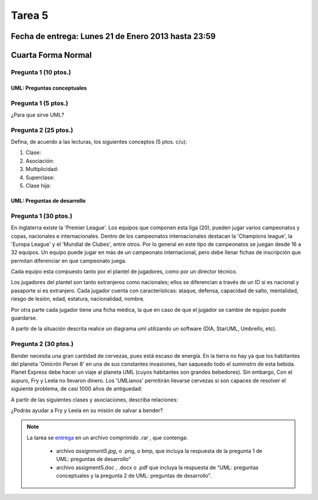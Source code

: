 Tarea 5
=======

Fecha de entrega: Lunes 21 de Enero 2013 hasta 23:59
-----------------------------------------------------------

.. role:: sql(code)
   :language: sql
   :class: highlight

Cuarta Forma Normal
-------------------

Pregunta 1 (10 ptos.)
^^^^^^^^^^^^^^^^^^^^^^^

----------------------------
UML: Preguntas conceptuales
----------------------------

Pregunta 1 (5 ptos.)
^^^^^^^^^^^^^^^^^^^^^^^
¿Para que sirve UML?


Pregunta 2 (25 ptos.)
^^^^^^^^^^^^^^^^^^^^^^^
Defina, de acuerdo a las lecturas, los siguientes conceptos (5 ptos. c/u):

1. Clase:
2. Asociación:
3. Multiplicidad:
4. Superclase:
5. Clase hija:

----------------------------
UML: Preguntas de desarrollo
----------------------------

Pregunta 1 (30 ptos.)
^^^^^^^^^^^^^^^^^^^^^^

.. <inventar una situación>

 Palabras clave: equipo, campeonatos/copas, director técnico, plantel, países

.. clase de asociacion.

En inglaterra existe la 'Premier League'. Los equipos que componen esta liga (20), pueden jugar varios campeonatos
y copas, nacionales e internacionales. Dentro de los campeonatos internacionales destacan la 'Champions league',
la 'Europa League' y el 'Mundial de Clubes', entre otros. Por lo general en este tipo de campeonatos se juegan
desde 16 a 32 equipos. Un equipo puede jugar en más de un campeonato internacional, pero debe llenar
fichas de inscripción que permitan diferenciar en que campeonato juega.

Cada equipo esta compuesto tanto por el plantel de jugadores, como por un director técnico.

.. herencia

Los jugadores del plantel son tanto extranjeros como nacionales; ellos se diferencian
a través de un ID si es nacional y pasaporte si es extranjero. Cada jugador cuenta con características: ataque,
defensa, capacidad de salto, mentalidad, riesgo de lesión, edad, estatura, nacionalidad, nombre.

.. agregación

Por otra parte cada jugador tiene una ficha médica, la que en caso de que el jugador se cambie de equipo
puede guardarse.

.. composición


A partir de la situación descrita realice un diagrama uml utilizando un software (DIA, StarUML, Umbrello, etc).


Pregunta 2 (30 ptos.)
^^^^^^^^^^^^^^^^^^^^^

Bender necesita una gran cantidad de cervezas, pues está escaso de energía. En la tierra no hay ya que los
habitantes del planeta 'Omicrón Persei 8' en una de sus constantes invasiones, han saqueado todo el suminstro de esta
bebida. Planet Express debe hacer un viaje al planeta UML (cuyos habitantes son grandes bebedores). Sin embargo,
Con el aupuro, Fry y Leela no llevaron dinero. Los 'UMLianos' permitirán llevarse cervezas si son capaces de resolver 
el siguiente problema, de casi 1000 años de antiguedad:

A partir de las siguientes clases y asociaciones, describa relaciones:


.. image:: ../../../sql-course/src/tarea5_diagrama.png                               
         :align: center  


¿Podrás ayudar a Fry y Leela en su misión de salvar a bender?

.. note::

    La tarea se `entrega`_  en un archivo comprimido .rar , que contenga:

        * archivo `assignment5.jpg`, o .png, o bmp, que incluya la respuesta de la pregunta 1 de UML: preguntas de desarrollo”
        * archivo assigment5.doc , .docx o .pdf que incluya la respuesta de “UML: preguntas conceptuales y
          la pregunta 2 de UML: preguntas de desarrollo”.

.. _`entrega`: https://csrg.inf.utfsm.cl/
